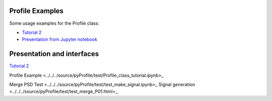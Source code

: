 Profile Examples
-----------------

Some usage examples for the Profile class:

- `Tutorial 2 <../../../source/pyProfile/test/Profile_class_tutorial.html>`_
-  `Presentation from Jupyter notebook <../../../source/pyProfile/test/profile_demo_rise.slides.html>`_


Presentation and interfaces
-----------------------------

`Tutorial 2 <../../../source/pyProfile/test/Profile_class_tutorial.html>`_
	
Profile Example <../../../source/pyProfile/test/Profile_class_tutorial.ipynb>_

Merge PSD Test <../../../source/pyProfile/test/test_make_signal.ipynb>_
Signal generation <../../../source/pyProfile/test/test_merge_P01.html>_
	
